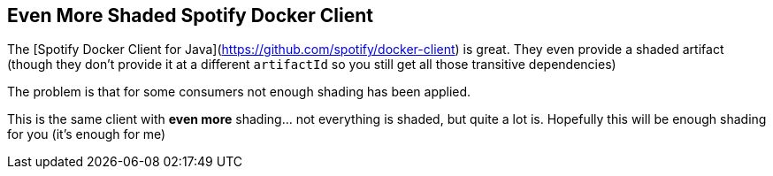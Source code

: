 == Even More Shaded Spotify Docker Client

The [Spotify Docker Client for Java](https://github.com/spotify/docker-client) is great.
They even provide a shaded artifact (though they don't provide it at a different `artifactId` so you still get all those transitive dependencies)

The problem is that for some consumers not enough shading has been applied.

This is the same client with *even more* shading... not everything is shaded, but quite a lot is.
Hopefully this will be enough shading for you (it's enough for me)
